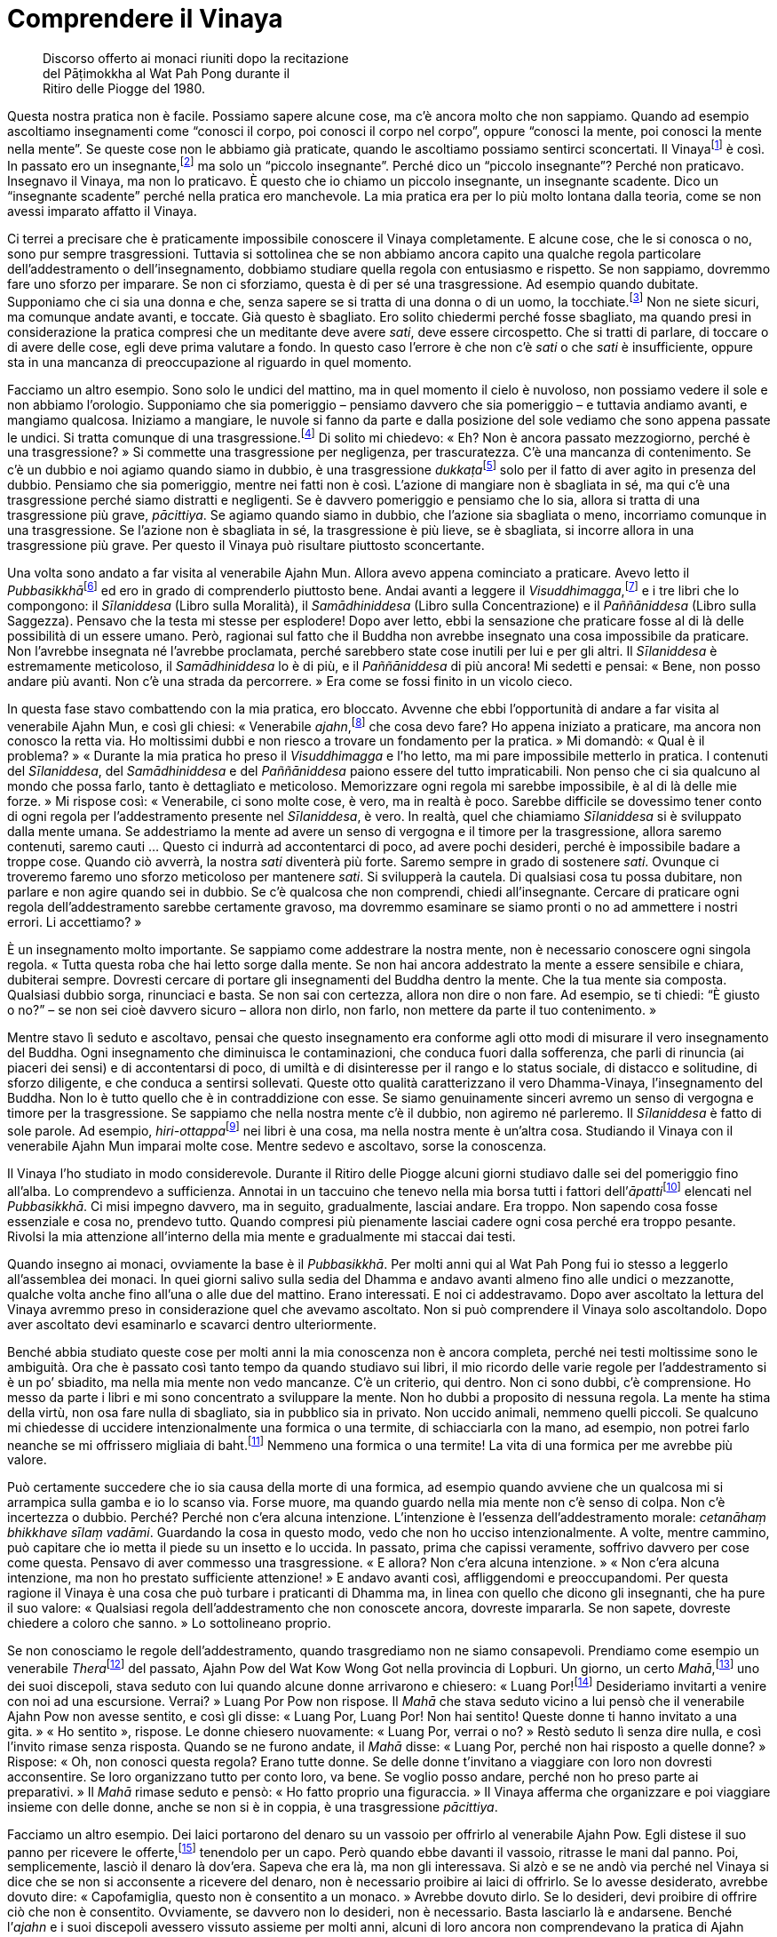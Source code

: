 = Comprendere il Vinaya

____
Discorso offerto ai monaci riuniti dopo la recitazione +
del Pāṭimokkha al Wat Pah Pong durante il +
Ritiro delle Piogge del 1980.
____

Questa nostra pratica non è facile. Possiamo sapere alcune cose, ma c’è
ancora molto che non sappiamo. Quando ad esempio ascoltiamo insegnamenti
come “conosci il corpo, poi conosci il corpo nel corpo”, oppure
“conosci la mente, poi conosci la mente nella mente”. Se queste cose
non le abbiamo già praticate, quando le ascoltiamo possiamo sentirci
sconcertati. Il Vinayafootnote:[Vinaya. Il codice della disciplina
monastica buddhista.] è così. In passato ero un insegnante,footnote:[In
riferimento ai primi anni da monaco del venerabile Ajahn Chah, prima che
egli cominciasse a praticare intensamente.] ma solo un “piccolo
insegnante”. Perché dico un “piccolo insegnante”? Perché non
praticavo. Insegnavo il Vinaya, ma non lo praticavo. È questo che io
chiamo un piccolo insegnante, un insegnante scadente. Dico un
“insegnante scadente” perché nella pratica ero manchevole. La mia
pratica era per lo più molto lontana dalla teoria, come se non avessi
imparato affatto il Vinaya.

Ci terrei a precisare che è praticamente impossibile conoscere il Vinaya
completamente. E alcune cose, che le si conosca o no, sono pur sempre
trasgressioni. Tuttavia si sottolinea che se non abbiamo ancora capito
una qualche regola particolare dell’addestramento o dell’insegnamento,
dobbiamo studiare quella regola con entusiasmo e rispetto. Se non
sappiamo, dovremmo fare uno sforzo per imparare. Se non ci sforziamo,
questa è di per sé una trasgressione. Ad esempio quando dubitate.
Supponiamo che ci sia una donna e che, senza sapere se si tratta di una
donna o di un uomo, la tocchiate.footnote:[La seconda trasgressione
_saṅghādisesa_ riguarda il toccare una donna con intenzioni lascive.]
Non ne siete sicuri, ma comunque andate avanti, e toccate. Già questo è
sbagliato. Ero solito chiedermi perché fosse sbagliato, ma quando presi
in considerazione la pratica compresi che un meditante deve avere
_sati_, deve essere circospetto. Che si tratti di parlare, di toccare o
di avere delle cose, egli deve prima valutare a fondo. In questo caso
l’errore è che non c’è _sati_ o che _sati_ è insufficiente, oppure sta
in una mancanza di preoccupazione al riguardo in quel momento.

Facciamo un altro esempio. Sono solo le undici del mattino, ma in quel
momento il cielo è nuvoloso, non possiamo vedere il sole e non abbiamo
l’orologio. Supponiamo che sia pomeriggio – pensiamo davvero che sia
pomeriggio – e tuttavia andiamo avanti, e mangiamo qualcosa. Iniziamo a
mangiare, le nuvole si fanno da parte e dalla posizione del sole vediamo
che sono appena passate le undici. Si tratta comunque di una
trasgressione.footnote:[In riferimento a _pācittiya_, trasgressione n.
36, mangiare al di fuori del tempo consentito, che è dall’alba a
mezzogiorno.] Di solito mi chiedevo: « Eh? Non è ancora passato
mezzogiorno, perché è una trasgressione? » Si commette una trasgressione
per negligenza, per trascuratezza. C’è una mancanza di contenimento. Se
c’è un dubbio e noi agiamo quando siamo in dubbio, è una trasgressione
__dukkaṭa__footnote:[_dukkata._ Trasgressione di “azione sbagliata”,
il genere di trasgressione meno grave nel Vinaya, ove ne sono elencate
un gran numero.] solo per il fatto di aver agito in presenza del dubbio.
Pensiamo che sia pomeriggio, mentre nei fatti non è così. L’azione di
mangiare non è sbagliata in sé, ma qui c’è una trasgressione perché
siamo distratti e negligenti. Se è davvero pomeriggio e pensiamo che lo
sia, allora si tratta di una trasgressione più grave, _pācittiya_. Se
agiamo quando siamo in dubbio, che l’azione sia sbagliata o meno,
incorriamo comunque in una trasgressione. Se l’azione non è sbagliata in
sé, la trasgressione è più lieve, se è sbagliata, si incorre allora in
una trasgressione più grave. Per questo il Vinaya può risultare
piuttosto sconcertante.

Una volta sono andato a far visita al venerabile Ajahn Mun. Allora avevo
appena cominciato a praticare. Avevo letto il
__Pubbasikkhā__footnote:[_Pubbasikkhā Viṇṇanā_ (_Elementi di
addestramento_). Un commentario thailandese al Dhamma-Vinaya basato sui
Commentari in pāli.] ed ero in grado di comprenderlo piuttosto bene.
Andai avanti a leggere il _Visuddhimagga_,footnote:[_Visuddhimagga_ (_Il
sentiero della purezza_). L’ampio commento di Buddhaghosa al
Dhamma-Vinaya.] e i tre libri che lo compongono: il _Sīlaniddesa_ (Libro
sulla Moralità), il _Samādhiniddesa_ (Libro sulla Concentrazione) e il
_Paññāniddesa_ (Libro sulla Saggezza). Pensavo che la testa mi stesse
per esplodere! Dopo aver letto, ebbi la sensazione che praticare fosse
al di là delle possibilità di un essere umano. Però, ragionai sul fatto
che il Buddha non avrebbe insegnato una cosa impossibile da praticare.
Non l’avrebbe insegnata né l’avrebbe proclamata, perché sarebbero state
cose inutili per lui e per gli altri. Il _Sīlaniddesa_ è estremamente
meticoloso, il _Samādhiniddesa_ lo è di più, e il _Paññāniddesa_ di più
ancora! Mi sedetti e pensai: « Bene, non posso andare più avanti. Non
c’è una strada da percorrere. » Era come se fossi finito in un vicolo
cieco.

In questa fase stavo combattendo con la mia pratica, ero bloccato.
Avvenne che ebbi l’opportunità di andare a far visita al venerabile
Ajahn Mun, e così gli chiesi: « Venerabile _ajahn_,footnote:[_ajahn_ (in
thailandese, อาจารย์). Il termine deriva da _ācariya_, in pāli,
letteralmente “insegnante”; spesso viene utilizzato per un monaco o
per una monaca con più di dieci anni di vita monastica.] che cosa devo
fare? Ho appena iniziato a praticare, ma ancora non conosco la retta
via. Ho moltissimi dubbi e non riesco a trovare un fondamento per la
pratica. » Mi domandò: « Qual è il problema? » « Durante la mia pratica
ho preso il _Visuddhimagga_ e l’ho letto, ma mi pare impossibile
metterlo in pratica. I contenuti del _Sīlaniddesa_, del _Samādhiniddesa_
e del _Paññāniddesa_ paiono essere del tutto impraticabili. Non penso
che ci sia qualcuno al mondo che possa farlo, tanto è dettagliato e
meticoloso. Memorizzare ogni regola mi sarebbe impossibile, è al di là
delle mie forze. » Mi rispose così: « Venerabile, ci sono molte cose, è
vero, ma in realtà è poco. Sarebbe difficile se dovessimo tener conto di
ogni regola per l’addestramento presente nel _Sīlaniddesa_, è vero. In
realtà, quel che chiamiamo _Sīlaniddesa_ si è sviluppato dalla mente
umana. Se addestriamo la mente ad avere un senso di vergogna e il timore
per la trasgressione, allora saremo contenuti, saremo cauti … Questo ci
indurrà ad accontentarci di poco, ad avere pochi desideri, perché è
impossibile badare a troppe cose. Quando ciò avverrà, la nostra _sati_
diventerà più forte. Saremo sempre in grado di sostenere _sati_. Ovunque
ci troveremo faremo uno sforzo meticoloso per mantenere _sati_. Si
svilupperà la cautela. Di qualsiasi cosa tu possa dubitare, non parlare
e non agire quando sei in dubbio. Se c’è qualcosa che non comprendi,
chiedi all’insegnante. Cercare di praticare ogni regola
dell’addestramento sarebbe certamente gravoso, ma dovremmo esaminare se
siamo pronti o no ad ammettere i nostri errori. Li accettiamo? »

È un insegnamento molto importante. Se sappiamo come addestrare la
nostra mente, non è necessario conoscere ogni singola regola. « Tutta
questa roba che hai letto sorge dalla mente. Se non hai ancora
addestrato la mente a essere sensibile e chiara, dubiterai sempre.
Dovresti cercare di portare gli insegnamenti del Buddha dentro la mente.
Che la tua mente sia composta. Qualsiasi dubbio sorga, rinunciaci e
basta. Se non sai con certezza, allora non dire o non fare. Ad esempio,
se ti chiedi: “È giusto o no?” – se non sei cioè davvero sicuro –
allora non dirlo, non farlo, non mettere da parte il tuo contenimento. »

Mentre stavo lì seduto e ascoltavo, pensai che questo insegnamento era
conforme agli otto modi di misurare il vero insegnamento del Buddha.
Ogni insegnamento che diminuisca le contaminazioni, che conduca fuori
dalla sofferenza, che parli di rinuncia (ai piaceri dei sensi) e di
accontentarsi di poco, di umiltà e di disinteresse per il rango e lo
status sociale, di distacco e solitudine, di sforzo diligente, e che
conduca a sentirsi sollevati. Queste otto qualità caratterizzano il vero
Dhamma-Vinaya, l’insegnamento del Buddha. Non lo è tutto quello che è in
contraddizione con esse. Se siamo genuinamente sinceri avremo un senso
di vergogna e timore per la trasgressione. Se sappiamo che nella nostra
mente c’è il dubbio, non agiremo né parleremo. Il _Sīlaniddesa_ è fatto
di sole parole. Ad esempio, __hiri-ottappa__footnote:[_hiri-ottappa._
Coscienza morale e timore di compiere cattive azioni.] nei libri è una
cosa, ma nella nostra mente è un’altra cosa. Studiando il Vinaya con il
venerabile Ajahn Mun imparai molte cose. Mentre sedevo e ascoltavo,
sorse la conoscenza.

Il Vinaya l’ho studiato in modo considerevole. Durante il Ritiro delle
Piogge alcuni giorni studiavo dalle sei del pomeriggio fino all’alba. Lo
comprendevo a sufficienza. Annotai in un taccuino che tenevo nella mia
borsa tutti i fattori dell’__āpatti__footnote:[_āpatti._ I vari generi
di trasgressione di un monaco buddhista o di una monaca.] elencati nel
_Pubbasikkhā_. Ci misi impegno davvero, ma in seguito, gradualmente,
lasciai andare. Era troppo. Non sapendo cosa fosse essenziale e cosa no,
prendevo tutto. Quando compresi più pienamente lasciai cadere ogni cosa
perché era troppo pesante. Rivolsi la mia attenzione all’interno della
mia mente e gradualmente mi staccai dai testi.

Quando insegno ai monaci, ovviamente la base è il _Pubbasikkhā_. Per
molti anni qui al Wat Pah Pong fui io stesso a leggerlo all’assemblea
dei monaci. In quei giorni salivo sulla sedia del Dhamma e andavo avanti
almeno fino alle undici o mezzanotte, qualche volta anche fino all’una o
alle due del mattino. Erano interessati. E noi ci addestravamo. Dopo
aver ascoltato la lettura del Vinaya avremmo preso in considerazione
quel che avevamo ascoltato. Non si può comprendere il Vinaya solo
ascoltandolo. Dopo aver ascoltato devi esaminarlo e scavarci dentro
ulteriormente.

Benché abbia studiato queste cose per molti anni la mia conoscenza non è
ancora completa, perché nei testi moltissime sono le ambiguità. Ora che
è passato così tanto tempo da quando studiavo sui libri, il mio ricordo
delle varie regole per l’addestramento si è un po’ sbiadito, ma nella
mia mente non vedo mancanze. C’è un criterio, qui dentro. Non ci sono
dubbi, c’è comprensione. Ho messo da parte i libri e mi sono concentrato
a sviluppare la mente. Non ho dubbi a proposito di nessuna regola. La
mente ha stima della virtù, non osa fare nulla di sbagliato, sia in
pubblico sia in privato. Non uccido animali, nemmeno quelli piccoli. Se
qualcuno mi chiedesse di uccidere intenzionalmente una formica o una
termite, di schiacciarla con la mano, ad esempio, non potrei farlo
neanche se mi offrissero migliaia di baht.footnote:[Il bhat è la moneta
thailandese.] Nemmeno una formica o una termite! La vita di una formica
per me avrebbe più valore.

Può certamente succedere che io sia causa della morte di una formica, ad
esempio quando avviene che un qualcosa mi si arrampica sulla gamba e io
lo scanso via. Forse muore, ma quando guardo nella mia mente non c’è
senso di colpa. Non c’è incertezza o dubbio. Perché? Perché non c’era
alcuna intenzione. L’intenzione è l’essenza dell’addestramento morale:
_cetanāhaṃ bhikkhave sīlaṃ vadāmi_. Guardando la cosa in questo modo,
vedo che non ho ucciso intenzionalmente. A volte, mentre cammino, può
capitare che io metta il piede su un insetto e lo uccida. In passato,
prima che capissi veramente, soffrivo davvero per cose come questa.
Pensavo di aver commesso una trasgressione. « E allora? Non c’era alcuna
intenzione. » « Non c’era alcuna intenzione, ma non ho prestato
sufficiente attenzione! » E andavo avanti così, affliggendomi e
preoccupandomi. Per questa ragione il Vinaya è una cosa che può turbare
i praticanti di Dhamma ma, in linea con quello che dicono gli
insegnanti, che ha pure il suo valore: « Qualsiasi regola
dell’addestramento che non conoscete ancora, dovreste impararla. Se non
sapete, dovreste chiedere a coloro che sanno. » Lo sottolineano proprio.

Se non conosciamo le regole dell’addestramento, quando trasgrediamo non
ne siamo consapevoli. Prendiamo come esempio un venerabile
__Thera__footnote:[_thera._ Letteralmente “anziano”; chi è monaco da
almeno dieci anni.] del passato, Ajahn Pow del Wat Kow Wong Got nella
provincia di Lopburi. Un giorno, un certo _Mahā_,footnote:[_Mahā._
Titolo acquisito da un _bhikkhu_ dopo aver sostenuto determinati esami
in lingua pāli.] uno dei suoi discepoli, stava seduto con lui quando
alcune donne arrivarono e chiesero: « Luang Por!footnote:[Luang Por (in
thailandese หลวงพ่อ). “Venerabile padre”; è un’espressione che i
thailandesi utilizzano per rivolgersi ai monaci anziani.] Desideriamo
invitarti a venire con noi ad una escursione. Verrai? » Luang Por Pow
non rispose. Il _Mahā_ che stava seduto vicino a lui pensò che il
venerabile Ajahn Pow non avesse sentito, e così gli disse: « Luang Por,
Luang Por! Non hai sentito! Queste donne ti hanno invitato a una gita. »
« Ho sentito », rispose. Le donne chiesero nuovamente: « Luang Por,
verrai o no? » Restò seduto lì senza dire nulla, e così l’invito rimase
senza risposta. Quando se ne furono andate, il _Mahā_ disse: « Luang
Por, perché non hai risposto a quelle donne? » Rispose: « Oh, non
conosci questa regola? Erano tutte donne. Se delle donne t’invitano a
viaggiare con loro non dovresti acconsentire. Se loro organizzano tutto
per conto loro, va bene. Se voglio posso andare, perché non ho preso
parte ai preparativi. » Il _Mahā_ rimase seduto e pensò: « Ho fatto
proprio una figuraccia. » Il Vinaya afferma che organizzare e poi
viaggiare insieme con delle donne, anche se non si è in coppia, è una
trasgressione _pācittiya_.

Facciamo un altro esempio. Dei laici portarono del denaro su un vassoio
per offrirlo al venerabile Ajahn Pow. Egli distese il suo panno per
ricevere le offerte,footnote:[Un “panno per ricevere le offerte” è
utilizzato dai monaci thailandesi per ricevere cose dalle donne, dalle
quali non possono riceverle direttamente. Il venerabile Ajahn Pow
allontanò le mani dal panno per ricevere le offerte per indicare che lui
in realtà non stava ricevendo il denaro.] tenendolo per un capo. Però
quando ebbe davanti il vassoio, ritrasse le mani dal panno. Poi,
semplicemente, lasciò il denaro là dov’era. Sapeva che era là, ma non
gli interessava. Si alzò e se ne andò via perché nel Vinaya si dice che
se non si acconsente a ricevere del denaro, non è necessario proibire ai
laici di offrirlo. Se lo avesse desiderato, avrebbe dovuto dire:
« Capofamiglia, questo non è consentito a un monaco. » Avrebbe dovuto
dirlo. Se lo desideri, devi proibire di offrire ciò che non è
consentito. Ovviamente, se davvero non lo desideri, non è necessario.
Basta lasciarlo là e andarsene. Benché l’_ajahn_ e i suoi discepoli
avessero vissuto assieme per molti anni, alcuni di loro ancora non
comprendevano la pratica di Ajahn Pow. Si tratta di una situazione
pessima. Per quanto mi concerne, ho osservato e contemplato molti dei
punti più sottili della pratica di Ajahn Pow.

Il Vinaya può perfino indurre alcuni a lasciare l’abito monastico.
Quando lo studiano sorgono i dubbi. Questo mi riporta indietro nel
tempo … « La mia ordinazione monastica, era stata condotta nel modo
giusto?footnote:[Le regole che governano l’ordinazione monastica sono
molto precise e dettagliate, e la mancata aderenza a esse può
invalidarla.] Il mio precettore era puro? Nessuno dei monaci presenti
alla mia ordinazione sapeva qualcosa del Vinaya. Erano seduti alla
giusta distanza? I canti erano corretti? » I dubbi continuavano ad
arrivare. « La sala nella quale ho ricevuto l’ordinazione era adatta?
Era così piccola … » Si dubita di tutto, e così si va a finire
nell’inferno. Perciò, fino a quando non si sa come dare un fondamento
alla propria mente è davvero difficile. Bisogna essere davvero composti,
non ci si può semplicemente gettare nelle cose. Però, essere composti
fino al punto di non preoccuparsi di guardare nelle cose è ugualmente
sbagliato. Poiché vedevo molte mancanze nella mia pratica e in quella di
alcuni dei miei insegnanti ero così confuso che quasi lasciai l’abito
monastico. Ero in fiamme e, a causa di questi dubbi, non riuscivo a
dormire.

Più dubitavo, più meditavo, più praticavo. Tutte le volte che sorgeva un
dubbio, praticavo proprio a quel proposito. Sorse la saggezza. Le cose
cominciarono a cambiare. È difficile descrivere il cambiamento che ebbe
luogo. La mente cambiò, finché non ebbi più dubbi. Non so come cambiò.
Se dovessi dirlo a qualcuno, probabilmente non capirebbe. Perciò
riflettei sull’insegnamento _Paccatam veditabbo viññūhi_: « il saggio
deve conoscere da sé ». Deve trattarsi di una conoscenza che sorge
attraverso l’esperienza diretta. Studiare il Dhamma-Vinaya è certamente
giusto, ma lo studio da solo è insufficiente. Se ti cali davvero nella
pratica, inizi a dubitare di tutto. Prima d’iniziare a praticare non ero
interessato alle trasgressioni minori, ma quando cominciai a farlo anche
le trasgressioni _dukkaṭa_ divennero importanti al pari delle
trasgressioni _pārājika_.footnote:[_pārājika._ Si tratta delle
trasgressioni di “sconfitta”, che sono quattro; si tratta delle
trasgressioni più gravi, che comportano l’espulsione dal Saṅgha.] Prima
le trasgressioni _dukkaṭa_ sembravano essere nulla, solo delle
sciocchezze. Così le consideravo. La sera puoi confessarle e hai
sistemato le cose. Poi puoi commetterle di nuovo. Questo genere di
confessione è impura, perché non ti fermi, non decidi di cambiare. Non
c’è contenimento, continui semplicemente a fare quello che facevi. Non
c’è percezione della verità, non c’è lasciar andare.

Nei termini della Realtà Ultima, non è proprio necessario attraversare
la procedura di confessare le trasgressioni. Se vediamo che la nostra
mente è pura e che non c’è traccia di dubbio, allora quelle
trasgressioni terminano proprio lì. Non siamo puri se ancora dubitiamo,
se ancora esitiamo. Non siamo ancora davvero puri e così non possiamo
lasciar andare. Non vediamo noi stessi, questo è il punto. Questo nostro
Vinaya è come un recinto che ci protegge dagli errori, ed è per questa
ragione che dobbiamo essere scrupolosi al riguardo. Se non vedete il
reale valore del Vinaya da voi stessi, le cose si fanno difficili.

Molti anni prima di venire al Wat Pah Pong decisi di rinunciare al
denaro. Ci avevo pensato per gran parte del tempo, durante un Ritiro
delle Piogge. Alla fine presi il mio portafoglio e andai da un certo
_Mahā_ che allora viveva con me, e lo posai a terra di fronte a lui.
« Ecco _Mahā_, prendi questo denaro. Da oggi in poi, come monaco non
accetterò né possiederò del denaro. Mi sei testimone. » « Tienilo,
venerabile, può esserti utile per i tuoi studi. » Il venerabile _Mahā_
non era molto incline a prendere il denaro, era imbarazzato. « Perché
vuoi liberarti di tutto questo denaro? » « Non devi preoccuparti per me.
Ho preso la mia decisione. Ho deciso questa notte. » Dal giorno in cui
prese quel denaro fu come se qualcuno avesse scavato un fossato tra noi.
Non fummo più in grado di capirci. Per quel giorno egli mi è ancora
testimone. Da allora non ho più fatto uso di denaro né sono stato
coinvolto in acquisti o vendite. Mi sono contenuto in ogni modo al
riguardo del denaro. Ero sempre guardingo per evitare di sbagliare,
sebbene non avessi fatto mai nulla d’errato. Interiormente sostenevo la
pratica meditativa. Non avevo più bisogno di ricchezze, le consideravo
come un veleno. Se si dà del veleno a un essere umano, oppure a un cane
o a un qualsiasi altro essere vivente, esso invariabilmente causa la
morte o induce sofferenza. Se le cose le vediamo con chiarezza in questo
modo, staremo costantemente in guardia per non prendere quel “veleno”.
Se lo vediamo con chiarezza come nocivo, non è difficile rinunciare.

Per quanto concerne il cibo e i pasti offerti, se avevo dubbi non li
accettavo. Non importava quanto il cibo potesse essere delizioso o
raffinato, non lo mangiavo. Prendiamo ad esempio il pesce crudo
marinato. Supponi di vivere nella foresta, di andare a fare il giro per
la questua e di ricevere solo riso bianco e qualche pesce marinato
avvolto nelle foglie. Quando torni nel luogo in cui dimori, apri il
pacchetto di foglie e vedi che si tratta di pesce marinato.footnote:[Il
Vinaya proibisce ai _bhikkhu_ di mangiare carne o pesce crudi.] Gettalo
via e basta! Piuttosto che trasgredire i precetti, è meglio mangiare
solo riso bianco. Deve essere così prima che tu possa dire di avere
davvero capito, e allora il Vinaya diventa più semplice.

Se altri monaci volevano darmi dei generi di prima necessità, come la
ciotola per la questua, il rasoio o qualsiasi altra cosa, non accettavo,
a meno che non li conoscessi come compagni di pratica con un livello di
osservanza del Vinaya simile al mio. Perché no? Come fai a fidarti di
qualcuno che non ha contenimento? Può fare cose di ogni genere. I monaci
privi di contenimento non comprendono il valore del Vinaya, ed è perciò
possibile che abbiano ottenuto quelle cose in modi impropri. Ecco quanto
ero scrupoloso. Il risultato fu che alcuni miei compagni monaci mi
guardavano di traverso. « Non socializza, non si mescola con gli altri
… » Restavo impassibile. Pensavo: « È certo che potremo mischiarci
quando moriremo … Quando si tratta della morte siamo tutti nella stessa
barca. » Vivevo sopportando. Ero uno che parlava poco. Se gli altri
criticavano la mia pratica restavo impassibile. Perché? Perché anche se
avessi spiegato non mi avrebbero capito. Non sapevano nulla della
pratica. Come quelle volte che venivo invitato a una cerimonia funebre e
qualcuno diceva: « Non dargli retta! Metti il denaro nella sua borsa
senza dirgli nulla, non farglielo sapere. »footnote:[Sebbene per i
monaci costituisca una trasgressione accettare del denaro, molti lo
fanno. Alcuni possono accettarlo facendo intendere di no, un fatto che
probabilmente ci consente in questo caso di capire come i laici
considerassero il rifiuto del venerabile Ajahn Chah nei riguardi del
denaro. Credevano che egli lo avrebbe accettato se non glielo offrivano
apertamente, facendolo semplicemente scivolare nella borsa.] Rispondevo
così: « Ehi! Pensate che sia morto o qualcosa del genere? Già lo sapete,
solo perché alcuni chiamano l’alcol profumo, questo non è sufficiente a
farlo diventare profumo. Voi, gente, quando però volete bere alcol lo
chiamate profumo, e andate avanti a bere. Dovete essere pazzi! »

Allora il Vinaya può essere difficile. Dovete accontentarvi di poco,
dovete essere distaccati. Dovete vedere, e vedere rettamente. Una volta,
mentre viaggiavo e stavo attraversando Saraburi, il mio gruppo andò a
stare per un po’ in un villaggio nei pressi di un tempio. L’abate aveva
lo stesso mio grado di anzianità monastica. Al mattino andavamo tutti
insieme a fare il giro per la questua, e poi tornavamo in monastero e
deponevamo le nostre ciotole. I laici portavano piatti di cibo nella
sala e li poggiavano. I monaci li prendevano, li scoprivano e li
allineavano affinché fossero formalmente offerti. Dalla parte opposta,
un monaco metteva la sua mano sul piatto. E questo era tutto! Dopo di
che i monaci li portavano agli altri e distribuivano il cibo per il
pasto. Erano cinque i monaci che allora viaggiavano insieme a me, ma
nessuno di noi toccò quel cibo. Nel giro per la questua avevamo ricevuto
solo riso bianco, e così sedemmo assieme a loro e mangiammo unicamente
riso bianco. Nessuno di noi avrebbe osato prendere il cibo da quei
piatti. Le cose andarono avanti in questo modo per alcuni giorni, fino a
quando iniziai ad avere la sensazione che l’abate fosse turbato per il
nostro comportamento. Forse uno dei suoi monaci era andato da lui e gli
aveva detto: « Quei monaci che sono venuti in visita da noi non prendono
il cibo. Non so quali intenzioni abbiano. » Dovevo restare lì ancora per
qualche giorno, e così andai dall’abate.

Gli dissi: « Venerabile, puoi dedicarmi un momento del tuo tempo per
favore? Degli impegni mi hanno indotto a chiedere la tua ospitalità per
qualche giorno, ma temo che ci siano una o due cose che per te e per i
tuoi monaci sono incomprensibili. Precisamente, si tratta del fatto che
non mangiamo il cibo offerto dai laici. Vorrei spiegarmi al riguardo,
venerabile. Non si tratta di nulla di importante, è solo che, a
proposito del ricevere le offerte, noi abbiamo imparato a praticare in
questo modo, venerabile, che quando i laici poggiano il cibo, e i monaci
scoprono i piatti e li sistemano per l’offerta formale, si tratta di una
trasgressione _dukkaṭa_. Per la precisione, maneggiare o toccare il cibo
che non è ancora stato formalmente offerto nelle mani dei monaci,
“guasta” il cibo. Secondo il Vinaya, qualsiasi monaco che mangi quel
cibo incorre in una trasgressione. Questo è tutto. Non voglio criticare
nessuno, e nemmeno cercare di forzare te o i tuoi monaci a smettere di
praticare in questo modo, assolutamente. Voglio solo che tu conosca le
mie buone intenzioni, perché ciò è indispensabile per consentirmi di
restare qui ancora per qualche giorno. »

Alzò le sue mani in _añjali_:footnote:[_añjali._ È un gesto di rispetto
consistente nel congiungere le mani al petto al cospetto di qualcuno;
oggigiorno è ancora diffuso nei paesi buddhisti e in India.]
« _Sādhu_!footnote:[_sādhu._ Espressione che in pāli indica soprattutto
approvazione e assenso, e che può essere tradotta in vari modi (bene,
opportuno, retto, giusto, proficuo, salutare).] Eccellente! Fino a ora
non ho mai visto a Saraburi un monaco che osservi le regole minori del
Vinaya. Oggigiorno non ce ne sono più. Se ancora ci sono monaci di
questo genere, vivono fuori Saraburi. Consentitemi di lodarvi. Non ho
alcuna obiezione. Molto bene. » Quando il mattino seguente tornammo dal
giro per per la questua, nessuno dei monaci si avvicinò a quei piatti.
Furono i laici stessi a prepararli e offrirli, perché temevano che i
monaci non avrebbero mangiato. Da quel giorno in poi i monaci e i novizi
sembravano stare davvero sulle spine, e perciò tentai di spiegare loro
le cose, di rasserenare le loro menti. Penso che avessero timore di noi,
se ne andavano a chiudersi nelle loro stanze, in silenzio. Si
vergognarono così tanto che per due o tre giorni cercai di farli sentire
a loro agio. Non avevo davvero nulla contro di loro. Non avevo detto
cose di questo genere: « Non c’è cibo a sufficienza. » Oppure: « Prendi
questo o quel cibo. » Perché non l’avevo fatto? Perché in precedenza
avevo digiunato, talora per sette o otto giorni. Lì avevo riso bianco,
sapevo che non sarei morto. Ricevevo la mia forza dalla pratica,
dall’aver studiato e praticato di conseguenza. Il Buddha era il mio
esempio. Ovunque andassi, qualsiasi cosa gli altri facessero, non mi
immischiavo. Mi dedicavo unicamente alla pratica, perché mi preoccupavo
di me stesso, mi preoccupavo della pratica.

Chi non osserva il Vinaya, chi non pratica la meditazione e chi pratica
rettamente non possono vivere insieme, devono percorrere strade diverse.
In passato io stesso non lo capivo. In quanto insegnante, insegnavo agli
altri ma non praticavo. È davvero una cosa pessima. Quando guardai in
profondità dentro tutto ciò, la mia pratica e la mia conoscenza erano
separate come lo sono la terra e il cielo. Per questo, chi vuole
organizzare centri di meditazione nella foresta, non lo faccia. Se già
non avete veramente la conoscenza, non ci provate, farete solo disastri.
Alcuni monaci pensano che andando a vivere nella foresta troveranno la
pace, ma non comprendono ancora i punti essenziali della pratica.
Tagliano l’erba da sé,footnote:[Si tratta di un’altra trasgressione dei
precetti, una trasgressione _pācittiya_.] fanno tutto da sé. Chi conosce
davvero la pratica non è interessato a posti come questi, sa che non
riuscirà. Comportarsi in questo modo non conduce al progresso. Non
importa quanto sereno un posto possa essere, non si possono fare
progressi se si fanno cose sbagliate.

Vedono i monaci della foresta vivere nella foresta e vanno a vivere
nella foresta come loro, ma non è la stessa cosa. Gli abiti monastici
non sono gli stessi, le abitudini a riguardo del cibo non sono le
stesse, tutto è diverso. Per la precisione, non addestrano se stessi,
non praticano. Il posto è sprecato, non funziona veramente. Se funziona,
funziona solo come un luogo per mettersi in mostra o per farsi
pubblicità, proprio come in una fiera per i medicinali. Non si va al di
là di questo. Chi ha praticato solo un po’ e va a insegnare agli altri
non è ancora maturo, non capisce veramente. In breve tempo rinunciano e
tutto cade in pezzi. Porta solo problemi. Dobbiamo perciò studiare un
po’, guardate il _Navakovāda_,footnote:[_Navakovāda._ Una sinossi
semplificata dell’elementare Dhamma-Vinaya.] cosa dice? Studiatelo,
memorizzatelo, fino a quando capite. Di tanto in tanto chiedete al
vostro insegnante per i punti più difficili, ve li spiegherà. Studiate
in questo modo fino a quando il Vinaya lo capite davvero.
